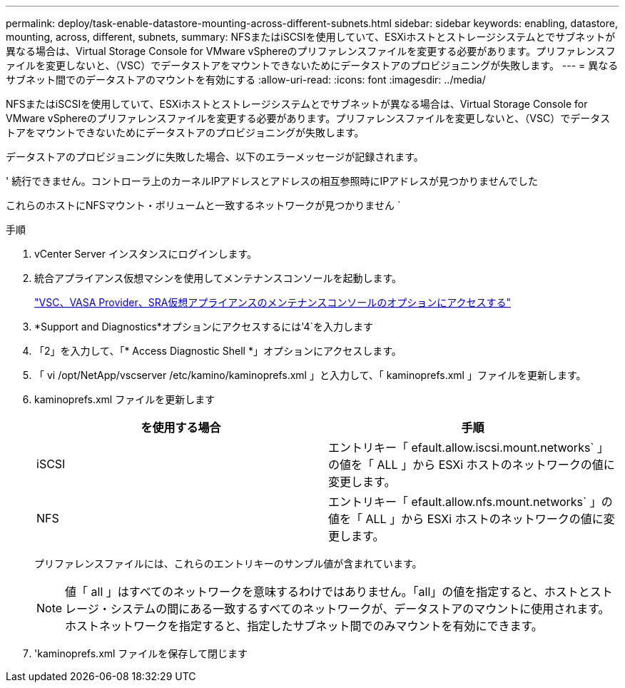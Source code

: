 ---
permalink: deploy/task-enable-datastore-mounting-across-different-subnets.html 
sidebar: sidebar 
keywords: enabling, datastore, mounting, across, different, subnets, 
summary: NFSまたはiSCSIを使用していて、ESXiホストとストレージシステムとでサブネットが異なる場合は、Virtual Storage Console for VMware vSphereのプリファレンスファイルを変更する必要があります。プリファレンスファイルを変更しないと、（VSC）でデータストアをマウントできないためにデータストアのプロビジョニングが失敗します。 
---
= 異なるサブネット間でのデータストアのマウントを有効にする
:allow-uri-read: 
:icons: font
:imagesdir: ../media/


[role="lead"]
NFSまたはiSCSIを使用していて、ESXiホストとストレージシステムとでサブネットが異なる場合は、Virtual Storage Console for VMware vSphereのプリファレンスファイルを変更する必要があります。プリファレンスファイルを変更しないと、（VSC）でデータストアをマウントできないためにデータストアのプロビジョニングが失敗します。

データストアのプロビジョニングに失敗した場合、以下のエラーメッセージが記録されます。

' 続行できません。コントローラ上のカーネルIPアドレスとアドレスの相互参照時にIPアドレスが見つかりませんでした

これらのホストにNFSマウント・ボリュームと一致するネットワークが見つかりません `

.手順
. vCenter Server インスタンスにログインします。
. 統合アプライアンス仮想マシンを使用してメンテナンスコンソールを起動します。
+
link:task-access-virtual-appliance-maiintenance-console-options.html["VSC、VASA Provider、SRA仮想アプライアンスのメンテナンスコンソールのオプションにアクセスする"]

. *Support and Diagnostics*オプションにアクセスするには'4`を入力します
. 「2」を入力して、「* Access Diagnostic Shell *」オプションにアクセスします。
. 「 vi /opt/NetApp/vscserver /etc/kamino/kaminoprefs.xml 」と入力して、「 kaminoprefs.xml 」ファイルを更新します。
. kaminoprefs.xml ファイルを更新します
+
[cols="1a,1a"]
|===
| を使用する場合 | 手順 


 a| 
iSCSI
 a| 
エントリキー「 efault.allow.iscsi.mount.networks` 」の値を「 ALL 」から ESXi ホストのネットワークの値に変更します。



 a| 
NFS
 a| 
エントリキー「 efault.allow.nfs.mount.networks` 」の値を「 ALL 」から ESXi ホストのネットワークの値に変更します。

|===
+
プリファレンスファイルには、これらのエントリキーのサンプル値が含まれています。

+
[NOTE]
====
値「 all 」はすべてのネットワークを意味するわけではありません。「all」の値を指定すると、ホストとストレージ・システムの間にある一致するすべてのネットワークが、データストアのマウントに使用されます。ホストネットワークを指定すると、指定したサブネット間でのみマウントを有効にできます。

====
. 'kaminoprefs.xml ファイルを保存して閉じます

